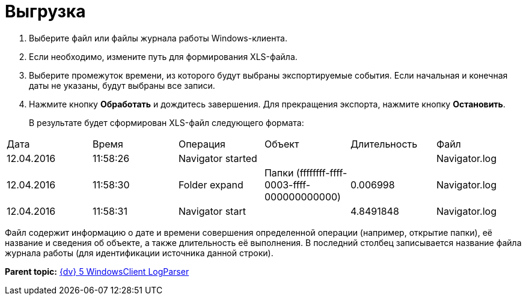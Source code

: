 =  Выгрузка

. Выберите файл или файлы журнала работы Windows-клиента.
. Если необходимо, измените путь для формирования XLS-файла.
. Выберите промежуток времени, из которого будут выбраны экспортируемые события. Если начальная и конечная даты не указаны, будут выбраны все записи.
. Нажмите кнопку *Обработать* и дождитесь завершения. Для прекращения экспорта, нажмите кнопку *Остановить*.
+
В результате будет сформирован XLS-файл следующего формата:

[cols=",,,,,",]
|===
|Дата |Время |Операция |Объект |Длительность |Файл
|12.04.2016 |11:58:26 |Navigator started | | |Navigator.log
|12.04.2016 |11:58:30 |Folder expand |Папки (ffffffff-ffff-0003-ffff-000000000000) |0.006998 |Navigator.log
|12.04.2016 |11:58:31 |Navigator start | |4.8491848 |Navigator.log
|===

Файл содержит информацию о дате и времени совершения определенной операции (например, открытие папки), её название и сведения об объекте, а также длительность её выполнения. В последний столбец записывается название файла журнала работы (для идентификации источника данной строки).

*Parent topic:* xref:../pages/LogParser.adoc[{dv} 5 WindowsClient LogParser]
